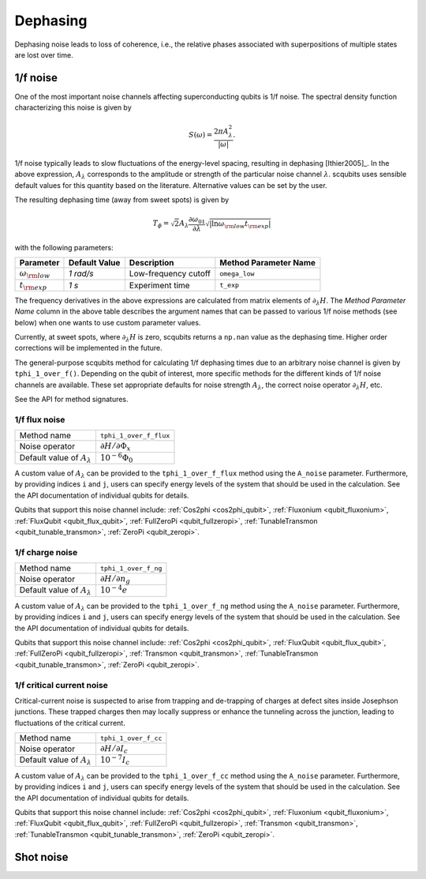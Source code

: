 .. scqubits
   Copyright (C) 2017 and later, Jens Koch & Peter Groszkowski

Dephasing
==============

Dephasing noise leads to loss of coherence, i.e., the relative phases associated with superpositions of multiple states
are lost over time.


1/f noise
---------------

One of the most important noise channels affecting superconducting qubits is 1/f noise. The spectral
density function characterizing this noise is given by

.. math::

   S(\omega) = \frac{2 \pi A_{\lambda}^{2} }{|\omega|}.

1/f noise typically leads to slow fluctuations of the energy-level spacing, resulting in dephasing [Ithier2005]_.
In the above expression, :math:`A_{\lambda}` corresponds to the amplitude or strength of the particular noise
channel :math:`\lambda`. scqubits uses sensible default values for this quantity based on the literature. Alternative
values can be set by the user.

The resulting dephasing time (away from sweet spots) is given by

.. math::

   T_{\phi} = \sqrt{2} A_{\lambda} \frac{\partial \omega_{01}}{\partial \lambda}  \sqrt{| \ln \omega_{\rm low} t_{\rm exp} |}


with the following parameters:

+--------------------------+---------------+----------------------+-----------------------+
| Parameter                | Default Value | Description          | Method Parameter Name |
+==========================+===============+======================+=======================+
| :math:`\omega_{\rm low}` | `1 rad/s`     | Low-frequency cutoff | ``omega_low``         |
+--------------------------+---------------+----------------------+-----------------------+
| :math:`t_{\rm exp}`      | `1 s`         | Experiment time      | ``t_exp``             | 
+--------------------------+---------------+----------------------+-----------------------+

The frequency derivatives in the above expressions are calculated from matrix elements of :math:`\partial_\lambda H`. The `Method Parameter Name` column in the above table describes the argument names that can be passed to various 1/f noise methods (see below) when one wants to use custom parameter values.

Currently, at sweet spots, where :math:`\partial_\lambda H` is zero, scqubits returns a ``np.nan`` value as the dephasing time. Higher order corrections will be implemented in the future. 

The general-purpose scqubits method for calculating 1/f dephasing times due to an arbitrary noise channel
is given by ``tphi_1_over_f()``. Depending on the qubit of interest, more specific methods for the different kinds
of 1/f noise channels are available. These set appropriate defaults for noise strength :math:`A_{\lambda}`,
the correct noise operator :math:`\partial_\lambda H`, etc.

See the API for method signatures. 

1/f flux noise
^^^^^^^^^^^^^^^^^^^^^

+--------------------------------------------+-----------------------------------------+
| Method name                                | ``tphi_1_over_f_flux``                  |
+--------------------------------------------+-----------------------------------------+
| Noise operator                             | :math:`\partial H/\partial \Phi_{x}`    |
+--------------------------------------------+-----------------------------------------+
| Default value of  :math:`A_{\lambda}`      |  :math:`10^{-6} \Phi_0`                 |
+--------------------------------------------+-----------------------------------------+

A custom value of :math:`A_{\lambda}` can be provided to the ``tphi_1_over_f_flux`` method using the ``A_noise`` parameter. 
Furthermore, by providing indices ``i`` and ``j``, users can specify energy levels of the system that should be used in the calculation. 
See the API documentation of individual qubits for details.


Qubits that support this noise channel include: 
:ref:`Cos2phi <cos2phi_qubit>`,
:ref:`Fluxonium <qubit_fluxonium>`, 
:ref:`FluxQubit <qubit_flux_qubit>`, 
:ref:`FullZeroPi <qubit_fullzeropi>`, 
:ref:`TunableTransmon <qubit_tunable_transmon>`, 
:ref:`ZeroPi <qubit_zeropi>`.

1/f charge noise
^^^^^^^^^^^^^^^^^^^^^

+--------------------------------------------+-----------------------------------------+
| Method name                                | ``tphi_1_over_f_ng``                    |
+--------------------------------------------+-----------------------------------------+
| Noise operator                             | :math:`\partial H/\partial n_g`         |
+--------------------------------------------+-----------------------------------------+
| Default value of  :math:`A_{\lambda}`      |  :math:`10^{-4} e`                      |
+--------------------------------------------+-----------------------------------------+

A custom value of :math:`A_{\lambda}` can be provided to the ``tphi_1_over_f_ng`` method using the ``A_noise`` parameter. 
Furthermore, by providing indices ``i`` and ``j``, users can specify energy levels of the system that should be used in the calculation. 
See the API documentation of individual qubits for details.


Qubits that support this noise channel include: 
:ref:`Cos2phi <cos2phi_qubit>`,
:ref:`FluxQubit <qubit_flux_qubit>`, 
:ref:`FullZeroPi <qubit_fullzeropi>`, 
:ref:`Transmon <qubit_transmon>`, 
:ref:`TunableTransmon <qubit_tunable_transmon>`, 
:ref:`ZeroPi <qubit_zeropi>`.

1/f critical current noise
^^^^^^^^^^^^^^^^^^^^^^^^^^^^
Critical-current noise is suspected to arise from trapping and de-trapping of charges at defect sites inside Josephson
junctions. These trapped charges then may locally suppress or enhance the tunneling across the junction, leading to
fluctuations of the critical current.


+--------------------------------------------+-----------------------------------------+
| Method name                                | ``tphi_1_over_f_cc``                    |
+--------------------------------------------+-----------------------------------------+
| Noise operator                             | :math:`\partial H/\partial I_{c}`       |
+--------------------------------------------+-----------------------------------------+
| Default value of  :math:`A_{\lambda}`      |  :math:`10^{-7} I_{c}`                  |
+--------------------------------------------+-----------------------------------------+

A custom value of :math:`A_{\lambda}` can be provided to the ``tphi_1_over_f_cc`` method using the ``A_noise`` parameter. 
Furthermore, by providing indices ``i`` and ``j``, users can specify energy levels of the system that should be used in the calculation. 
See the API documentation of individual qubits for details.


Qubits that support this noise channel include: 
:ref:`Cos2phi <cos2phi_qubit>`,
:ref:`Fluxonium <qubit_fluxonium>`, 
:ref:`FluxQubit <qubit_flux_qubit>`, 
:ref:`FullZeroPi <qubit_fullzeropi>`, 
:ref:`Transmon <qubit_transmon>`, 
:ref:`TunableTransmon <qubit_tunable_transmon>`, 
:ref:`ZeroPi <qubit_zeropi>`.

Shot noise
---------------

.. todo:: To be added for certain qubits


